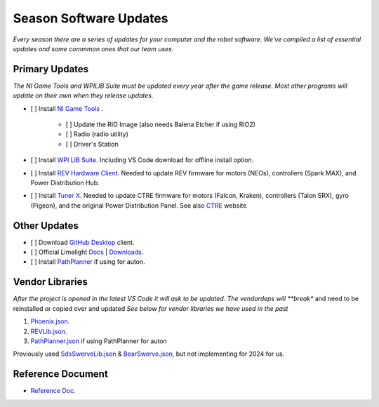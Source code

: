 ========================
Season Software Updates
========================
*Every season there are a series of updates for your computer and the robot software. We've compiled a list of essential updates and some commmon ones that our team uses.*

---------------------
Primary Updates
---------------------
*The NI Game Tools and WPILIB Suite must be updated every year after the game release. Most other programs will update on their own when they release updates.*

- [ ] Install `NI Game Tools <https://www.ni.com/en-us/support/downloads/drivers/download.frc-game-tools.html#473762>`_ .      

    - [ ] Update the RIO Image (also needs Balena Etcher if using RIO2)
    - [ ] Radio (radio utility)
    - [ ] Driver's Station

- [ ] Install `WPI LIB Suite <https://github.com/wpilibsuite/allwpilib/releases/tag/v2023.1.1>`_. Including VS Code download for offline install option.  
- [ ] Install `REV Hardware Client <https://docs.revrobotics.com/rev-hardware-client/>`_. Needed to update REV firmware for motors (NEOs), controllers (Spark MAX), and Power Distribution Hub.
- [ ] Install `Tuner X <https://apps.microsoft.com/detail/9NVV4PWDW27Z?hl=en-us&gl=US>`_. Needed to update CTRE firmware for motors (Falcon, Kraken), controllers (Talon SRX), gyro (Pigeon), and the original Power Distribution Panel. See also `CTRE <https://store.ctr-electronics.com/software/>`_ website 


------------------------
Other Updates
------------------------
- [ ] Download `GitHub Desktop <https://desktop.github.com/>`_ client.
- [ ] Official Limelight `Docs <https://docs.limelightvision.io/en/latest/>`_ | `Downloads <https://limelightvision.io/pages/downloads>`_.
- [ ] Install `PathPlanner <https://github.com/mjansen4857/pathplanner/releases>`_ if using for auton.

------------------
Vendor Libraries
------------------
*After the project is opened in the latest VS Code it will ask to be updated. The vendordeps will **break** and need to be reinstalled or copied over and updated *See below for vendor libraries we have used in the past*

#. `Phoenix.json <https://maven.ctr-electronics.com/release/com/ctre/phoenix/Phoenix5-frc2023-latest.json>`_.
#. `REVLib.json <https://software-metadata.revrobotics.com/REVLib.json>`_.
#. `PathPlanner.json <https://3015rangerrobotics.github.io/pathplannerlib/PathplannerLib.json>`_ if using PathPlanner for auton

Previously used `SdsSwerveLib.json <https://raw.githubusercontent.com/SwerveDriveSpecialties/swerve-lib/master/SdsSwerveLib.json>`_ & `BearSwerve.json <https://raw.githubusercontent.com/6391-Ursuline-Bearbotics/BearSwerve/master/BearSwerve.json>`_, but not implementing for 2024 for us.   

--------------------
Reference Document
--------------------
* `Reference Doc <https://docs.google.com/document/d/1pE3562a7Np4BVmMLlAgXqFzefXEp5hn-s_72Zkyl828/edit>`_.

